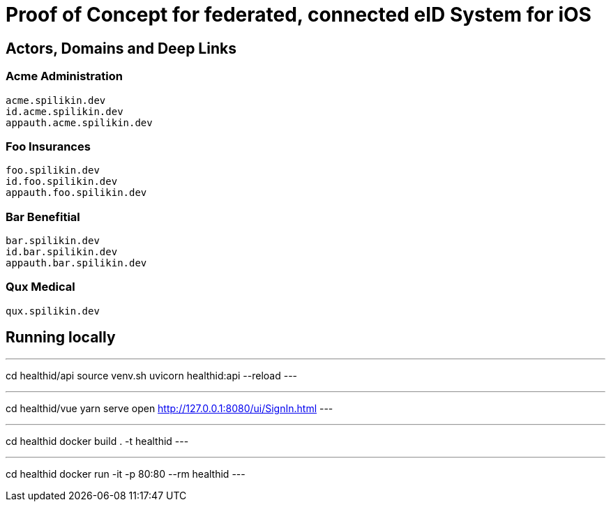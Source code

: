= Proof of Concept for federated, connected eID System for iOS

== Actors, Domains and Deep Links

=== Acme Administration
    acme.spilikin.dev
    id.acme.spilikin.dev
    appauth.acme.spilikin.dev

=== Foo Insurances
    foo.spilikin.dev
    id.foo.spilikin.dev
    appauth.foo.spilikin.dev

=== Bar Benefitial
    bar.spilikin.dev
    id.bar.spilikin.dev
    appauth.bar.spilikin.dev

=== Qux Medical
    qux.spilikin.dev

== Running locally

.Start HealthID API Server
---
cd healthid/api
source venv.sh
uvicorn healthid:api --reload
---

.Start UI Server
---
cd healthid/vue
yarn serve
open http://127.0.0.1:8080/ui/SignIn.html
---


.Create Docker image
---
cd healthid
docker build . -t healthid
---

.Run Docker image
---
cd healthid
docker run -it -p 80:80 --rm healthid 
---